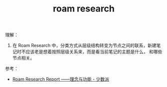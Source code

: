 :PROPERTIES:
:ID:       09228b1f-4a0c-4974-9695-0818c34c066c
:END:
#+TITLE: roam research

理解：
1. 在 Roam Research 中，分类方式从层级结构转变为节点之间的联系，新建笔记时不应该老是想着按照层级关系来，而是看当前笔记的主题是什么，
   和哪些节点相关。

参考：
+ [[https://sspai.com/post/60588][Roam Research Report ——理念与功能 - 少数派]]
